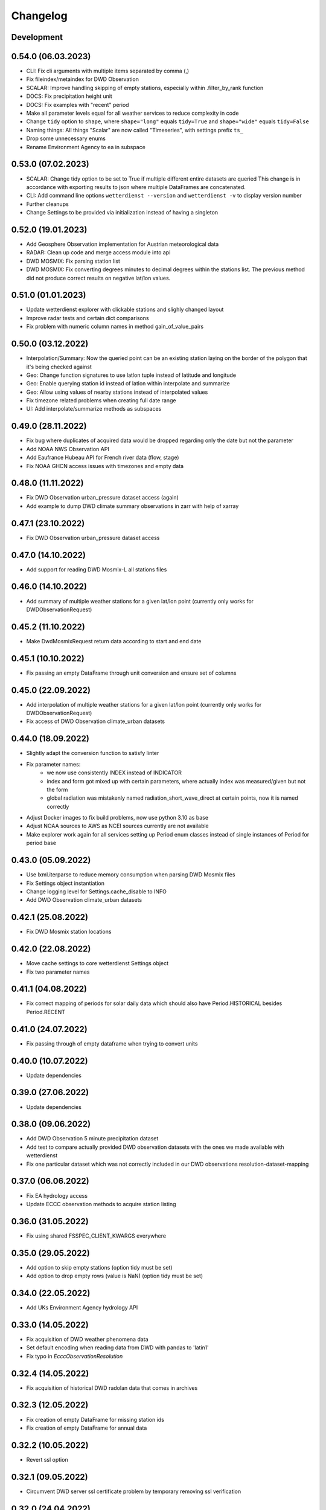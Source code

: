 Changelog
#########

Development
***********

0.54.0 (06.03.2023)
*******************

- CLI: Fix cli arguments with multiple items separated by comma (,)
- Fix fileindex/metaindex for DWD Observation
- SCALAR: Improve handling skipping of empty stations, especially within .filter_by_rank function
- DOCS: Fix precipitation height unit
- DOCS: Fix examples with "recent" period
- Make all parameter levels equal for all weather services to reduce complexity in code
- Change ``tidy`` option to ``shape``, where ``shape="long"`` equals ``tidy=True`` and ``shape="wide"`` equals ``tidy=False``
- Naming things: All things "Scalar" are now called "Timeseries", with settings prefix ``ts_``
- Drop some unnecessary enums
- Rename Environment Agency to ea in subspace

0.53.0 (07.02.2023)
*******************

- SCALAR: Change tidy option to be set to True if multiple different entire datasets are queried
  This change is in accordance with exporting results to json where multiple DataFrames are concatenated.
- CLI: Add command line options ``wetterdienst --version`` and ``wetterdienst -v``
  to display version number
- Further cleanups
- Change Settings to be provided via initialization instead of having a singleton

0.52.0 (19.01.2023)
*******************

- Add Geosphere Observation implementation for Austrian meteorological data
- RADAR: Clean up code and merge access module into api
- DWD MOSMIX: Fix parsing station list
- DWD MOSMIX: Fix converting degrees minutes to decimal degrees within the
  stations list. The previous method did not produce correct results on
  negative lat/lon values.

0.51.0 (01.01.2023)
*******************

- Update wetterdienst explorer with clickable stations and slighly changed layout
- Improve radar tests and certain dict comparisons
- Fix problem with numeric column names in method gain_of_value_pairs

0.50.0 (03.12.2022)
*******************

- Interpolation/Summary: Now the queried point can be an existing station laying on the border of the polygon that it's
  being checked against
- Geo: Change function signatures to use latlon tuple instead of latitude and longitude
- Geo: Enable querying station id instead of latlon within interpolate and summarize
- Geo: Allow using values of nearby stations instead of interpolated values
- Fix timezone related problems when creating full date range
- UI: Add interpolate/summarize methods as subspaces

0.49.0 (28.11.2022)
*******************

- Fix bug where duplicates of acquired data would be dropped regarding only the date but not the parameter
- Add NOAA NWS Observation API
- Add Eaufrance Hubeau API for French river data (flow, stage)
- Fix NOAA GHCN access issues with timezones and empty data

0.48.0 (11.11.2022)
*******************

- Fix DWD Observation urban_pressure dataset access (again)
- Add example to dump DWD climate summary observations in zarr with help of xarray

0.47.1 (23.10.2022)
*******************

- Fix DWD Observation urban_pressure dataset access

0.47.0 (14.10.2022)
*******************

- Add support for reading DWD Mosmix-L all stations files

0.46.0 (14.10.2022)
*******************

- Add summary of multiple weather stations for a given lat/lon point (currently only works for DWDObservationRequest)

0.45.2 (11.10.2022)
*******************

- Make DwdMosmixRequest return data according to start and end date

0.45.1 (10.10.2022)
*******************

- Fix passing an empty DataFrame through unit conversion and ensure set of columns

0.45.0 (22.09.2022)
*******************

- Add interpolation of multiple weather stations for a given lat/lon point (currently only works for DWDObservationRequest)
- Fix access of DWD Observation climate_urban datasets

0.44.0 (18.09.2022)
*******************

- Slightly adapt the conversion function to satisfy linter
- Fix parameter names:
    - we now use consistently INDEX instead of INDICATOR
    - index and form got mixed up with certain parameters, where actually index was measured/given but not the form
    - global radiation was mistakenly named radiation_short_wave_direct at certain points, now it is named correctly
- Adjust Docker images to fix build problems, now use python 3.10 as base
- Adjust NOAA sources to AWS as NCEI sources currently are not available
- Make explorer work again for all services setting up Period enum classes instead of single instances of Period for
  period base

0.43.0 (05.09.2022)
*******************

- Use lxml.iterparse to reduce memory consumption when parsing DWD Mosmix files
- Fix Settings object instantiation
- Change logging level for Settings.cache_disable to INFO
- Add DWD Observation climate_urban datasets

0.42.1 (25.08.2022)
*******************

- Fix DWD Mosmix station locations

0.42.0 (22.08.2022)
*******************

- Move cache settings to core wetterdienst Settings object
- Fix two parameter names

0.41.1 (04.08.2022)
*******************

- Fix correct mapping of periods for solar daily data which should also have Period.HISTORICAL besides Period.RECENT

0.41.0 (24.07.2022)
*******************

- Fix passing through of empty dataframe when trying to convert units

0.40.0 (10.07.2022)
*******************

- Update dependencies

0.39.0 (27.06.2022)
*******************

- Update dependencies

0.38.0 (09.06.2022)
*******************

- Add DWD Observation 5 minute precipitation dataset
- Add test to compare actually provided DWD observation datasets with the ones we made available with wetterdienst
- Fix one particular dataset which was not correctly included in our DWD observations resolution-dataset-mapping

0.37.0 (06.06.2022)
*******************

- Fix EA hydrology access
- Update ECCC observation methods to acquire station listing

0.36.0 (31.05.2022)
*******************

- Fix using shared FSSPEC_CLIENT_KWARGS everywhere

0.35.0 (29.05.2022)
*******************

- Add option to skip empty stations (option tidy must be set)
- Add option to drop empty rows (value is NaN) (option tidy must be set)

0.34.0 (22.05.2022)
*******************

- Add UKs Environment Agency hydrology API

0.33.0 (14.05.2022)
*******************

- Fix acquisition of DWD weather phenomena data
- Set default encoding when reading data from DWD with pandas to 'latin1'
- Fix typo in `EcccObservationResolution`

0.32.4 (14.05.2022)
*******************

- Fix acquisition of historical DWD radolan data that comes in archives

0.32.3 (12.05.2022)
*******************

- Fix creation of empty DataFrame for missing station ids
- Fix creation of empty DataFrame for annual data

0.32.2 (10.05.2022)
*******************

- Revert ssl option

0.32.1 (09.05.2022)
*******************

- Circumvent DWD server ssl certificate problem by temporary removing ssl verification

0.32.0 (24.04.2022)
*******************

- Add implementation of WSV Pegelonline service
- Clean up code at several places
- Fix ECCC observations access

0.31.1 (03.04.2022)
*******************

- Change integer dtypes in untidy format to float to prevent loosing information when converting units

0.31.0 (29.03.2022)
*******************

- Improve integrity of dataset, parameter and unit enumerations with further tests
- Change source of hourly sunshine duration to dataset sun
- Change source of hourly total cloud cover (+indicator) to dataset cloudiness

0.30.1 (03.03.2022)
*******************

- Fix naming of sun dataset
- Fix DWD Observation monthly test

0.30.0 (27.02.2022)
*******************

- Fix monthly/annual data of DWD observations

0.29.0 (27.02.2022)
*******************

- Simplify parameters using only one enumeration for flattened and detailed parameters
- Rename dataset SUNSHINE_DURATION to SUN to avoid complications with similar named parameter and dataset
- Rename parameter VISIBILITY to VISIBILITY_RANGE
- Add datasets EXTREME_WIND (subdaily) and MORE_WEATHER_PHENOMENA (daily)
- Add support for Python 3.10 and drop Python 3.7

0.28.0 (19.02.2022)
*******************

- Extend explorer to use all implemented APIs
- Fix cli/restapi: return json and use NULL instead of NaN

0.27.0 (16.02.2022)
*******************

- Fix missing station ids within values result
- Add details about time interval for NOAA GHCN stations
- Fix falsely calculated station distances
- Add support for Python 3.10, drop support for Python 3.7

0.26.0 (06.02.2022)
*******************

- Add Wetterdienst.Settings to manage general settings like tidy, humanize,...
- Rename DWD forecast to mosmix
- Instead of "kind" use "network" attribute to differ between different data products of a provider
- Change data source of NOAA GHCN after problems with timeouts when reaching the server
- Fix problem with timezone conversion when having dates that are already timezone aware

0.25.1 (30.01.2022)
*******************

- Fix cli error with upgraded click ^8.0 where default False would be converted to "False"

0.25.0 (30.01.2022)
*******************

- Fix access to ECCC stations listing using Google Drive storage
- Remove/replace caching entirely by fsspec (+monkeypatch)
- Fix bug with DWD intervals

0.24.0 (24.01.2022)
*******************

- Add NOAA GHCN API
- Fix radar index by filtering out bz2 files

0.23.0 (21.11.2021)
*******************

- [FIX] Add missing positional dataset argument for _create_empty_station_parameter_df
- [FIX] Timestamps of 1 minute / 10 minutes DWD data now have a gap hour at the end of year 1999
  due to timezone shifts

0.22.0 (01.10.2021)
*******************

- [BREAKING] Introduce core Parameter enum with fixed set of parameter names. Several parameters may have been
  renamed!
- Add FSSPEC_CLIENT_KWARGS variable at wetterdienst.util.cache for passing extra settings to fsspec request client

0.21.0 (10.09.2021)
*******************

- Start migrating from ``dogpile.cache`` to ``filesystem_spec``

0.20.4 (07.08.2021)
*******************

Features
========

- Enable selecting a parameter precisely from a dataset by passing a tuple like [("precipitation_height", "kl")] or
  [("precipitation_height", "precipitation_more")], or for cli/restapi use "precipitation_height/kl"
- Rename ``wetterdienst show`` to ``wetterdienst info``, make version accessible via CLI with
  ``wetterdienst version``

Bugfixes
========

- Bug when querying an entire DWD dataset for 10_minutes/1_minute resolution without providing start_date/end_date,
  which results in the interval of the request being None
- Test of restapi with recent period
- Get rid of pandas performance warning from DWD Mosmix data

0.20.3 (15.07.2021)
*******************

- Bugfix acquisition of DWD radar data
- Adjust DWD radar composite parameters to new index

0.20.2 (26.06.2021)
*******************

- Bugfix tidy method for DWD observation data

0.20.1 (26.06.2021)
*******************

- Update readme on sandbox developer installation
- Bugfix show method

0.20.0 (23.06.2021)
*******************

- Change cli base to click
- Add support for wetterdienst core API in cli and restapi
- Export: Use InfluxDBClient instead of DataFrameClient and improve connection handling with InfluxDB 1.x
- Export: Add support for InfluxDB 2.x
- Fix InfluxDB export by skipping empty fields
- Add show() method with basic information on the wetterdienst instance

0.19.0 (14.05.2021)
*******************

- Make tidy method a abstract core method of Values class
- Fix DWD Mosmix generator to return all contained dataframes

0.18.0 (04.05.2021)
*******************

- Add origin and si unit mappings to services
- Use argument "si_units" in request classes to convert origin units to si, set to default
- Improve caching behaviour by introducing optional ``WD_CACHE_DIR`` and
  ``WD_CACHE_DISABLE`` environment variables. Thanks, @meteoDaniel!
- Add baseline test for ECCC observations
- Add DWD Observation hourly moisture to catalogue

0.17.0 (08.04.2021)
*******************

- Add capability to export data to Zarr format
- Add Wetterdienst Explorer UI. Thanks, @meteoDaniel!
- Add MAC ARM64 supoort with dependency restrictions
- Radar: Verify HDF5 responses instead of returning invalid data
- Add support for stations filtering via bbox and name
- Add support for units in distance filtering
- Rename station_name to name
- Rename filter methods to .filter_by_station_id and .filter_by_name, use same convention for bbox, filter_by_rank
  (previously nearby_number), filter_by_distance (nearby_distance)
- Mosmix: Use cached stations to improve performance

0.16.1 (31.03.2021)
*******************

- Make .discover return lowercase parameters and datasets

0.16.0 (29.03.2021)
*******************

- Use direct mapping to get a parameter set for a parameter
- Rename DwdObservationParameterSet to DwdObservationDataset as well as corresponding
  columns
- Merge metadata access into Request
- Repair CLI and I/O subsystem
- Add capability to export to Feather- and Parquet-files to I/O subsystem
- Deprecate support for Python 3.6
- Add ``--reload`` parameter to ``wetterdienst restapi`` for supporting development
- Improve spreadsheet export
- Increase I/O subsystem test coverage
- Make all DWD observation field names lowercase
- Make all DWD forecast (mosmix) field names lowercase
- Add Environment and Climate Change Canada API
- Rename humanize_parameters to humanize and tidy_data to tidy
- Radar: Use OPERA as data source for improved list of radar sites

0.15.0 (07.03.2021)
*******************

- Add StationsResult and ValuesResult to allow for new workflow and connect stations and
  values request
- Add accessor .values to Stations class to get straight to values for a request
- Rename Stations to Request and use upper camel case e.g. DwdObservationRequest
- Add top-level API
- Fix issue with Mosmix station location

0.14.1 (21.02.2021)
*******************

- Fix date filtering of DWD observations, where accidentally an empty dataframe was
  returned

0.14.0 (05.02.2021)
*******************

- DWD: Add missing radar site "Emden" (EMD, wmo=10204)
- Mosmix stations: fix longitudes/latitudes to be decimal degrees (before they were
  degrees and minutes)
- Change key STATION_HEIGHT to HEIGHT, LAT to LATITUDE, LON to LONGITUDE
- Rename "Data" classes to "Values"
- Make arguments singular

0.13.0 (21.01.2021)
*******************

- Create general Resolution and Period enumerations that can be used anywhere
- Create a full dataframe even if no values exist at requested time
- Add further attributes to the class structure
- Make dates timezone aware
- Restrict dates to isoformat

0.12.1 (29.12.2020)
*******************

- Fix 10minutes file index interval range by adding timezone information

0.12.0 (23.12.2020)
*******************

- Move more functionality into core classes
- Add more attributes to the core e.g. source and timezone
- Make dates of internal data timezone aware, set start date and end date to UTC
- Add issue date to Mosmix class that actually refers to the Mosmix run instead of start
  date and end date
- Use Result object for every data related return
- In accordance with typical naming conventions, DWDObservationSites is renamed to
  DWDObservationStations, the same is applied to DWDMosmixSites
- The name ELEMENT is removed and replaced by parameter while the acutal parameter set
  e.g. CLIMATE_SUMMARY is now found under PARAMETER_SET
- Remove StorageAdapter and its dependencies
- Methods self.collect_data() and self.collect_safe() are replaced by self.query() and
  self.all() and will deprecate at some point

0.11.1 (10.12.2020)
*******************

- Bump ``h5py`` to version 3.1.0 in order to satisfy installation on Python 3.9

0.11.0 (04.12.2020)
*******************

- InfluxDB export: Fix export in non-tidy format (#230). Thanks, @wetterfrosch!
- InfluxDB export: Use "quality" column as tag (#234). Thanks, @wetterfrosch!
- InfluxDB export: Use a batch size of 50000 to handle larger amounts of data (#235). Thanks, @wetterfrosch!
- Update radar examples to use ``wradlib>=1.9.0``. Thanks, @kmuehlbauer!
- Change wherever possible column type to category
- Increase efficiency by downloading only historical files with overlapping dates if start_date and end_date are given
- Use periods dynamically depending on start and end date
- Fix inconsistency within 1 minute precipitation data where historical files have more columns
- Improve DWD PDF parser to extract quality information and select language.
  Also, add an example at ``example/dwd_describe_fields.py`` as well as
  respective documentation.

0.10.1 (14.11.2020)
*******************

- Upgrade to dateparser-1.0.0. Thanks, @steffen746, @noviluni and @Gallaecio!
  This fixes a problem with timezones on Windows. The reason is that
  Windows has no zoneinfo database and ``tzlocal`` switched from ``pytz`` to ``tzinfo``.
  https://github.com/earthobservations/wetterdienst/issues/222

0.10.0 (26.10.2020)
*******************

- CLI: Obtain "--tidy" argument from command line
- Extend MOSMIX support to equal the API of observations
- DWDObservationSites now filters for those stations which have a file on the server
- DWDObservationData now also takes an individual parameter
  independent of the pre-configured DWD datasets by using DWDObservationParameter or
  similar names e.g. "precipitation_height"
- Newly introduced coexistence of DWDObservationParameter and DWDObservationParameterSet
  to address parameter sets as well as individual parameters
- Imports are changed to submodule thus now one has to import everything from
  wetterdienst.dwd
- Renaming of time_resolution to resolution, period_type to period, several other
  relabels

0.9.0 (09.10.2020)
*******************

- Large refactoring
- Make period type in DWDObservationData and cli optional
- Activate SQL querying again by using DuckDB 0.2.2.dev254. Thanks, @Mytherin!
- Fix coercion of integers with nans
- Fix problem with storing IntegerArrays in HDF
- Rename ``DWDStationRequest`` to ``DWDObservationData``
- Add ``DWDObservationSites`` API wrapper to acquire station information
- Move ``discover_climate_observations`` to ``DWDObservationMetadata.discover_parameters``
- Add PDF-based ``DWDObservationMetadata.describe_fields()``
- Upgrade Docker images to Python 3.8.6
- Move intermediate storage of HDF out of data collection
- Fix bug with date filtering for empty/no station data for a given parameter
- Radar data: Add non-RADOLAN data acquisition

0.8.0 (25.09.2020)
*******************

- Add TTL-based persistent caching using dogpile.cache
- Add ``example/radolan.py`` and adjust documentation
- Export dataframe to different data sinks like SQLite, DuckDB, InfluxDB and CrateDB
- Query results with SQL, based on in-memory DuckDB
- Split get_nearby_stations into two functions, get_nearby_stations_by_number and
  get_nearby_stations_by_distance
- Add MOSMIX client and parser. Thanks, @jlewis91!
- Add basic HTTP API

0.7.0 (16.09.2020)
*******************

- Add test for Jupyter notebook
- Add function to discover available climate observations
  (time resolution, parameter, period type)
- Make the CLI work again and add software tests to prevent future havocs
- Use Sphinx Material theme for documentation
- Fix typo in enumeration for TimeResolution.MINUTES_10
- Add test for Jupyter notebook
- Add function to discover available climate observations
  (time resolution, parameter, period type)

0.6.0 (07.09.2020)
*******************

- enhance usage of get_nearby_stations to check for availability
- output of get_nearby_stations is now a slice of meta_data DataFrame output

0.5.0 (27.08.2020)
*******************

- add RADOLAN support
- change module and function naming in accordance with RADOLAN

0.4.0 (03.08.2020)
*******************

- extend DWDObservationData to take multiple parameters as request
- add documentation at readthedocs.io
- [cli] Adjust methods to work with multiple parameters

0.3.0 (26.07.2020)
*******************

- establish code style black
- setup nox session that can be used to run black via nox -s black for one of the supported
  Python versions
- add option for data collection to tidy the DataFrame (properly reshape) with the
  "tidy_data" keyword and set it to be used as default
- fix integer type casting for cases with nans in the column/series
- fix humanizing of column names for tidy data

0.2.0 (23.07.2020)
*******************

- [cli] Add geospatial filtering by distance.
- [cli] Filter stations by station identifiers.
- [cli] Add GeoJSON output format for station data.
- improvements to parsing high resolution data by setting specific datetime formats and changing to concurrent.futures
- fix na value detection for cases where cells have leading and trailing whitespace
- change column name mapping to more explicit one with columns being individually addressable
- add full column names for every individual parameter
- more specific type casting for integer fields and string fields

0.1.1 (05.07.2020)
*******************

- [cli] Add geospatial filtering by number of nearby stations.
- Simplify release pipeline
- small updates to readme
- change updating "parallel" argument to be done after parameter parsing to prevent mistakenly not found
  parameter
- remove find_all_match_strings function and extract functionality to individual operations
- parameter, time resolution and period type can now also be passed as strings of the enumerations e.g.
  "climate_summary" or "CLIMATE_SUMMARY" for Parameter.CLIMATE_SUMMARY
- enable selecting nearby stations by distance rather then by number of stations

0.1.0 (02.07.2020)
*******************

- initial release
- update README.md
- update example notebook
- add Gh Action for release
- rename library
